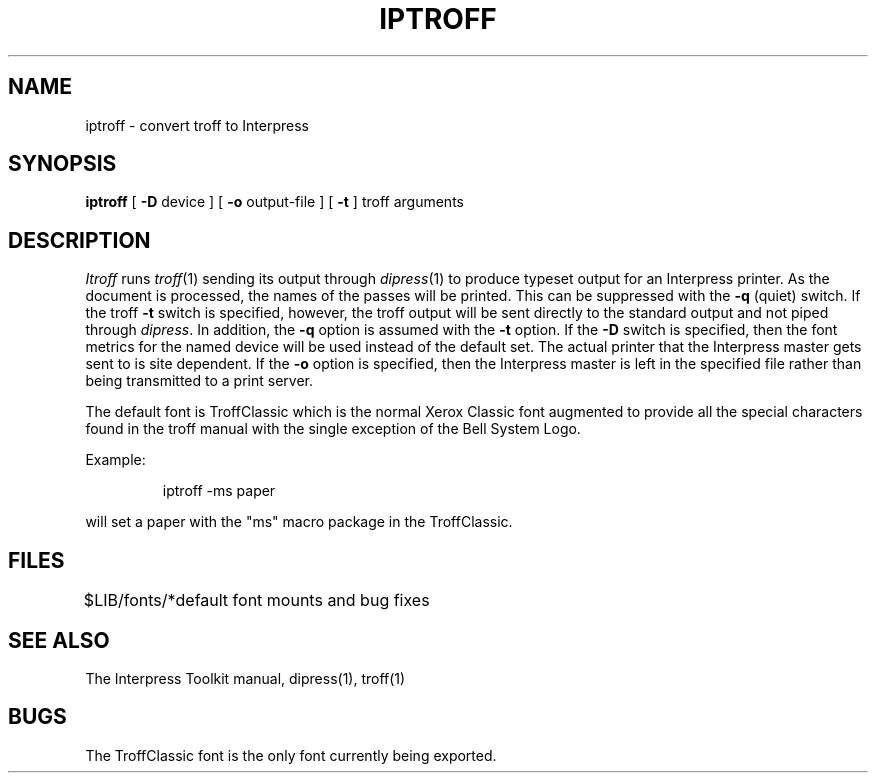 .TH IPTROFF 1 5/23/85
.CM 2
.SH "NAME"
iptroff \- convert troff to Interpress
.SH "SYNOPSIS"
.B iptroff
[
\fB\-D\fR\0 device
] [
\fB\-o\fR\0 output-file
] [
.B \-t
] troff\ arguments
.SH "DESCRIPTION"
.I Itroff
runs
.IR troff (1)
sending its output through
.IR dipress (1)
to produce typeset output for an Interpress printer.
As the document is processed, the names of the passes will
be printed.  This can be suppressed with the
.B \-q
(quiet) switch.
If the troff
.B \-t
switch is specified, however,
the troff output will be sent directly to the standard output
and not piped through
.IR dipress .
In addition, the
.B \-q
option is assumed with the
.B \-t
option.
If the
.B \-D
switch is specified, then the font metrics for the named device
will be used instead of the default set.  The actual printer
that the Interpress master gets sent to is site dependent.
If the
.B \-o
option is specified, then the Interpress master is left in the
specified file rather than being transmitted to a print server.
.PP
The default font is TroffClassic which is the normal Xerox Classic
font augmented to provide all the special characters found
in the troff manual with the single exception of the Bell System Logo.
.PP
Example:
.sp
.RS
iptroff\0\-ms\0paper
.RE
.sp
will set a paper with the "ms" macro package
in the TroffClassic.
.SH "FILES"
.ta \w'$LIB/fonts/*  'u
$LIB/fonts/*	default font mounts and bug fixes
.DT
.SH "SEE ALSO"
The Interpress Toolkit manual,
dipress(1),
troff(1)
.SH "BUGS"
.PP
The TroffClassic font is the only font currently being exported.
